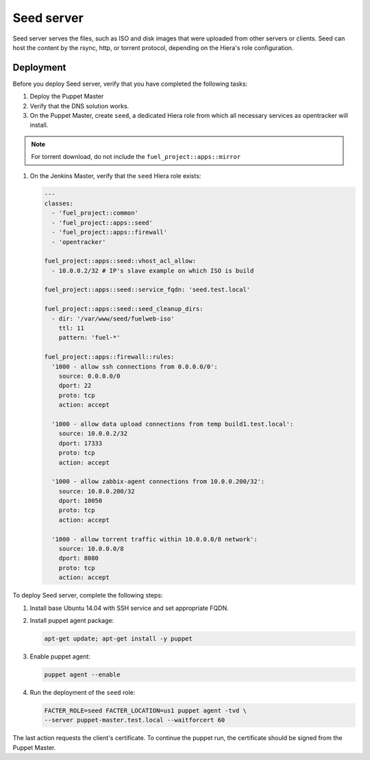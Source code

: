 Seed server
===========

Seed server serves the files, such as ISO and disk images that were uploaded
from other servers or clients. Seed can host the content by the rsync, http,
or torrent protocol, depending on the Hiera's role configuration.

Deployment
----------

Before you deploy Seed server, verify that you have completed the following tasks:

#. Deploy the Puppet Master
#. Verify that the DNS solution works.
#. On the Puppet Master, create ``seed``, a dedicated Hiera role from which all necessary services as opentracker will install.

.. note::
   For torrent download, do not include the ``fuel_project::apps::mirror``

#. On the Jenkins Master, verify that the ``seed`` Hiera role exists:

   .. code-block:: ini

     ---
     classes:
       - 'fuel_project::common'
       - 'fuel_project::apps::seed'
       - 'fuel_project::apps::firewall'
       - 'opentracker'

     fuel_project::apps::seed::vhost_acl_allow:
       - 10.0.0.2/32 # IP's slave example on which ISO is build

     fuel_project::apps::seed::service_fqdn: 'seed.test.local'

     fuel_project::apps::seed::seed_cleanup_dirs:
       - dir: '/var/www/seed/fuelweb-iso'
         ttl: 11
         pattern: 'fuel-*'

     fuel_project::apps::firewall::rules:
       '1000 - allow ssh connections from 0.0.0.0/0':
         source: 0.0.0.0/0
         dport: 22
         proto: tcp
         action: accept

       '1000 - allow data upload connections from temp build1.test.local':
         source: 10.0.0.2/32
         dport: 17333
         proto: tcp
         action: accept

       '1000 - allow zabbix-agent connections from 10.0.0.200/32':
         source: 10.0.0.200/32
         dport: 10050
         proto: tcp
         action: accept

       '1000 - allow torrent traffic within 10.0.0.0/8 network':
         source: 10.0.0.0/8
         dport: 8080
         proto: tcp
         action: accept

To deploy Seed server, complete the following steps:

#. Install base Ubuntu 14.04 with SSH service and set appropriate FQDN.

#. Install puppet agent package:

   .. code-block:: console

     apt-get update; apt-get install -y puppet

#. Enable puppet agent:

   .. code-block:: console

     puppet agent --enable

#. Run the deployment of the ``seed`` role:

   .. code-block:: console

     FACTER_ROLE=seed FACTER_LOCATION=us1 puppet agent -tvd \
     --server puppet-master.test.local --waitforcert 60

The last action requests the client's certificate. To continue the puppet run,
the certificate should be signed from the Puppet Master.
